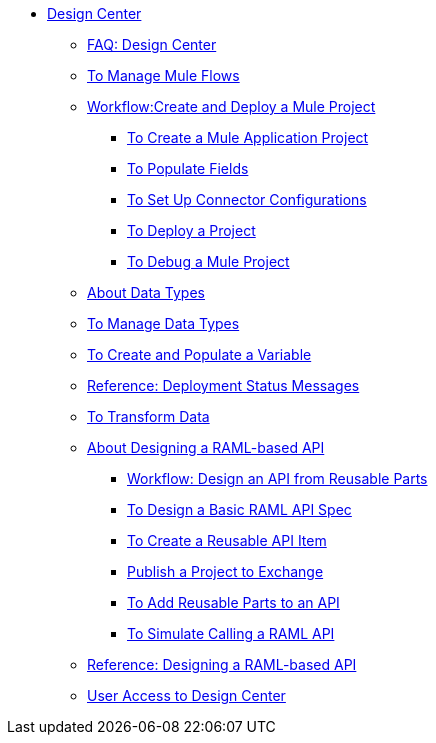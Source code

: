 // TOC File

* link:/design-center/v/1.0/[Design Center]
+
////
** link:/design-center/v/1.0/api-designer[API Designer]
////
** link:/design-center/v/1.0/faq-design-center[FAQ: Design Center]
** link:/design-center/v/1.0/to-manage-mule-flows[To Manage Mule Flows]
** link:/design-center/v/1.0/workflow-create-and-deploy-a-mule-project[Workflow:Create and Deploy a Mule Project]
*** link:/design-center/v/1.0/to-create-a-mule-application-project[To Create a Mule Application Project]
*** link:/design-center/v/1.0/to-populate-fields[To Populate Fields]
*** link:/design-center/v/1.0/to-set-up-connector-configurations[To Set Up Connector Configurations]
*** link:/design-center/v/1.0/to-deploy-a-project[To Deploy a Project]
*** link:/design-center/v/1.0/to-debug-a-mule-project[To Debug a Mule Project]
** link:/design-center/v/1.0/about-data-types[About Data Types]
** link:/design-center/v/1.0/to-manage-data-types[To Manage Data Types]
** link:/design-center/v/1.0/to-create-and-populate-a-variable[To Create and Populate a Variable]
** link:/design-center/v/1.0/reference-deployment-status-messages[Reference: Deployment Status Messages]
** link:/design-center/v/1.0/to-transform-data[To Transform Data]
** link:/design-center/v/1.0/designing-api-about[About Designing a RAML-based API]
*** link:/design-center/v/1.0/workflow-design-api-reusable[Workflow: Design an API from Reusable Parts]
*** link:/design-center/v/1.0/design-raml-api-task[To Design a Basic RAML API Spec]
*** link:/design-center/v/1.0/create-reuse-part-task[To Create a Reusable API Item]
*** link:/design-center/v/1.0/publish-project-exchange-task[Publish a Project to Exchange]
*** link:/design-center/v/1.0/add-dependencies-task[To Add Reusable Parts to an API]
*** link:/design-center/v/1.0/simulate-api-task[To Simulate Calling a RAML API]
** link:/design-center/v/1.0/designing-api-reference[Reference: Designing a RAML-based API]

** link:/design-center/v/1.0/user-access-to-design-center[User Access to Design Center]
